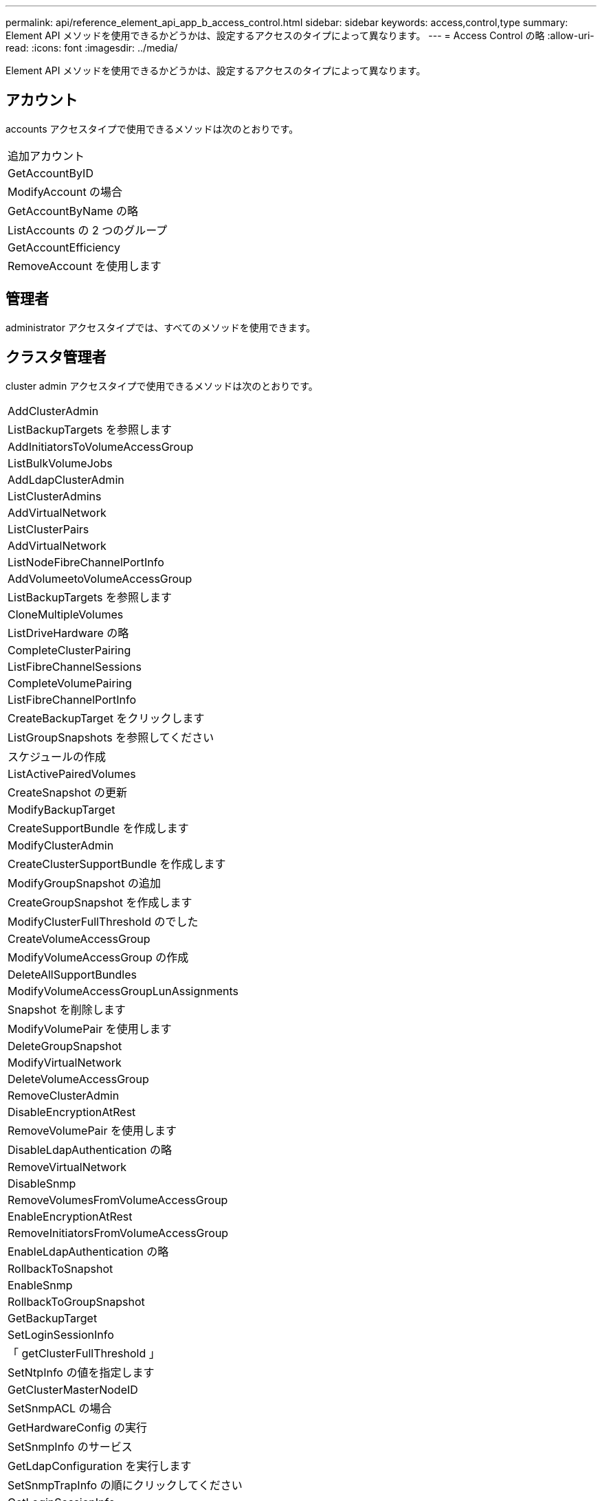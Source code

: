 ---
permalink: api/reference_element_api_app_b_access_control.html 
sidebar: sidebar 
keywords: access,control,type 
summary: Element API メソッドを使用できるかどうかは、設定するアクセスのタイプによって異なります。 
---
= Access Control の略
:allow-uri-read: 
:icons: font
:imagesdir: ../media/


[role="lead"]
Element API メソッドを使用できるかどうかは、設定するアクセスのタイプによって異なります。



== アカウント

accounts アクセスタイプで使用できるメソッドは次のとおりです。

|===


 a| 
追加アカウント



 a| 
GetAccountByID



 a| 
ModifyAccount の場合



 a| 
GetAccountByName の略



 a| 
ListAccounts の 2 つのグループ



 a| 
GetAccountEfficiency



 a| 
RemoveAccount を使用します

|===


== 管理者

administrator アクセスタイプでは、すべてのメソッドを使用できます。



== クラスタ管理者

cluster admin アクセスタイプで使用できるメソッドは次のとおりです。

|===


 a| 
AddClusterAdmin



 a| 
ListBackupTargets を参照します



 a| 
AddInitiatorsToVolumeAccessGroup



 a| 
ListBulkVolumeJobs



 a| 
AddLdapClusterAdmin



 a| 
ListClusterAdmins



 a| 
AddVirtualNetwork



 a| 
ListClusterPairs



 a| 
AddVirtualNetwork



 a| 
ListNodeFibreChannelPortInfo



 a| 
AddVolumeetoVolumeAccessGroup



 a| 
ListBackupTargets を参照します



 a| 
CloneMultipleVolumes



 a| 
ListDriveHardware の略



 a| 
CompleteClusterPairing



 a| 
ListFibreChannelSessions



 a| 
CompleteVolumePairing



 a| 
ListFibreChannelPortInfo



 a| 
CreateBackupTarget をクリックします



 a| 
ListGroupSnapshots を参照してください



 a| 
スケジュールの作成



 a| 
ListActivePairedVolumes



 a| 
CreateSnapshot の更新



 a| 
ModifyBackupTarget



 a| 
CreateSupportBundle を作成します



 a| 
ModifyClusterAdmin



 a| 
CreateClusterSupportBundle を作成します



 a| 
ModifyGroupSnapshot の追加



 a| 
CreateGroupSnapshot を作成します



 a| 
ModifyClusterFullThreshold のでした



 a| 
CreateVolumeAccessGroup



 a| 
ModifyVolumeAccessGroup の作成



 a| 
DeleteAllSupportBundles



 a| 
ModifyVolumeAccessGroupLunAssignments



 a| 
Snapshot を削除します



 a| 
ModifyVolumePair を使用します



 a| 
DeleteGroupSnapshot



 a| 
ModifyVirtualNetwork



 a| 
DeleteVolumeAccessGroup



 a| 
RemoveClusterAdmin



 a| 
DisableEncryptionAtRest



 a| 
RemoveVolumePair を使用します



 a| 
DisableLdapAuthentication の略



 a| 
RemoveVirtualNetwork



 a| 
DisableSnmp



 a| 
RemoveVolumesFromVolumeAccessGroup



 a| 
EnableEncryptionAtRest



 a| 
RemoveInitiatorsFromVolumeAccessGroup



 a| 
EnableLdapAuthentication の略



 a| 
RollbackToSnapshot



 a| 
EnableSnmp



 a| 
RollbackToGroupSnapshot



 a| 
GetBackupTarget



 a| 
SetLoginSessionInfo



 a| 
「 getClusterFullThreshold 」



 a| 
SetNtpInfo の値を指定します



 a| 
GetClusterMasterNodeID



 a| 
SetSnmpACL の場合



 a| 
GetHardwareConfig の実行



 a| 
SetSnmpInfo のサービス



 a| 
GetLdapConfiguration を実行します



 a| 
SetSnmpTrapInfo の順にクリックしてください



 a| 
GetLoginSessionInfo



 a| 
SetRemoteLoggingHosts



 a| 
GetNtpInfo を使用します



 a| 
シャットダウン



 a| 
GetNvramInfo をクリックします



 a| 
StartBulkVolumeRead



 a| 
GetRawStats



 a| 
StartBulkVolumeWrite



 a| 
GetSnmpACL を追加します



 a| 
StartClusterPairing を参照してください



 a| 
GetVolumeAccessGroupEfficiency の更新



 a| 
StartVolumePairing を参照してください



 a| 
GetVolumeAccessLunAssignments というエラーが発生しました



 a| 
TestLdapAuthentication の略



 a| 
GetVirtualNetwork



 a| 

|===


== ドライブ

drives アクセスタイプで使用できるメソッドは次のとおりです。

|===


 a| 
ListDrives の 2 つのメソッド



 a| 
RemoveDrives の 2 つのコマンド



 a| 
AddDrives



 a| 
SecureEraseDrives の 2 つの特長を説明

|===


== ノード

nodes アクセスタイプで使用できるメソッドは次のとおりです。

|===


 a| 
AddNodes



 a| 
ListPendingNodes



 a| 
ListActiveNodes



 a| 
RemoveNodes

|===


== 読み取り

read アクセスタイプで使用できるメソッドは次のとおりです。

|===


 a| 
GetAccountByID



 a| 
ListCloneJobs



 a| 
GetAccountByName の略



 a| 
ListDeletedVolumes の場合



 a| 
GetAsyncResult



 a| 
ListDriveHardware の略



 a| 
GetClusterCapacity



 a| 
ListDrives の 2 つのメソッド



 a| 
GetDefaultQoS の設定



 a| 
ListEvents の場合



 a| 
GetDriveStats



 a| 
ListISCSISessions



 a| 
GetSoftwareUpgrade



 a| 
ListPendingNodes



 a| 
GetVolumeStats



 a| 
ListSyncJobs



 a| 
ListAccounts の 2 つのグループ



 a| 
ListVolumeAccessGroups の実行



 a| 
ListActiveNodes



 a| 
ListVolumeStatsByAccount



 a| 
ListActiveNodes



 a| 
ListVolumeStatsByVolume を参照してください



 a| 
ListActiveVolumes の場合



 a| 
ListVolumeStatsByVolumeAccessGroup



 a| 
ListAllNodes



 a| 
ListVolumesForAccount を実行します



 a| 
ListBackupTargets を参照します

|===


== レポート作成

reporting アクセスタイプで使用できるメソッドは次のとおりです。

|===


 a| 
ClearClusterFaults



 a| 
GetVolumeEfficiency を使用します



 a| 
GetAccountEfficiency



 a| 
GetVolumeStats



 a| 
GetClusterCapacity



 a| 
ListCloneJobs



 a| 
GetClusterHardwareInfo



 a| 
ListClusterFaults



 a| 
GetClusterInfo を使用します



 a| 
ListClusterPairs



 a| 
GetClusterMasterNodeID



 a| 
ListDriveHardware の略



 a| 
GetClusterStats から参照できます



 a| 
ListEvents の場合



 a| 
GetDriveHardwareInfo



 a| 
ListISCSISessions



 a| 
GetDriveStats



 a| 
ListSchedules （リストスケジュール



 a| 
GetNetworkConfig （ GetNetworkConfig ）



 a| 
ListServices の場合



 a| 
GetNodeHardwareInfo



 a| 
ListSyncJobs



 a| 
GetNodeStats



 a| 
ListVirtualNetworks のように指定します



 a| 
GetSnmpInfo を追加します



 a| 
ListVolumeStatsByAccount



 a| 
GetSnmpTrapInfo をクリックします



 a| 
ListVolumeStatsByVolume を参照してください



 a| 
GetVolumeAccessGroupEfficiency の更新



 a| 
ListVolumeStatsByVolumeAccessGroup

|===


== リポジトリ

repositories アクセスタイプでは、 ListAllNodes メソッドを使用できます。



== 個のボリューム

volumes アクセスタイプで使用できるメソッドは次のとおりです。

|===


 a| 
CreateVolume を使用します



 a| 
DeleteVolume



 a| 
ModifyBackupTarget



 a| 
CloneVolume



 a| 
DeleteVolumePairing



 a| 
ModifyVolumes の場合に使用でき



 a| 
CloneMultipleVolumes



 a| 
GetBackupTarget



 a| 
ModifyVolumePair を使用します



 a| 
CreateBackupTarget をクリックします



 a| 
GetDefaultQoS の設定



 a| 
PurgeDeletedVolume のこと



 a| 
CreateSnapshot の更新



 a| 
ListActiveVolumes の場合



 a| 
RemoveBackupTarget



 a| 
CreateGroupSnapshot を作成します



 a| 
ListBackupTarget を参照してください



 a| 
RemoveVolumePair を使用します



 a| 
CompleteVolumePairing



 a| 
ListGroupSnapshots を参照してください



 a| 
RestoreDeletedVolume



 a| 
CloneMultipleVolumes



 a| 
ListVolumesForAccount を実行します



 a| 
RollbackToGroupSnapshot



 a| 
DeleteGroupSnapshot



 a| 
ListDeletedVolumes の場合



 a| 
RollbackToSnapshot



 a| 
Snapshot を削除します



 a| 
ListGroupSnapshots を参照してください



 a| 
StartBulkVolumeRead



 a| 
StartBulkVolumeWrite



 a| 
StartVolumePairing を参照してください



 a| 
UpdateBulkVolumeStatus

|===


== 書き込み

write アクセスタイプで使用できるメソッドは次のとおりです。

|===


 a| 
AddDrives



 a| 
RemoveNodes



 a| 
AddNodes



 a| 
RemoveAccount を使用します



 a| 
追加アカウント



 a| 
RemoveVolumesFromVolumeAccessGroup



 a| 
AddVolumeToVolumeAccessGroup



 a| 
RemoveInitiatorsFromVolumeAccessGroup



 a| 
AddInitiatorsToVolumeAccessGroup



 a| 
DeleteVolumeAccessGroup



 a| 
CreateVolumeAccessGroup



 a| 
DeleteVolume



 a| 
ModifyVolumeAccessGroup の作成



 a| 
RestoreDeletedVolume



 a| 
ModifyAccount の場合



 a| 
PurgeDeletedVolume のこと



 a| 
CreateVolume を使用します



 a| 
ModifyVolume の追加



 a| 
CloneVolume



 a| 
GetAsyncResult



 a| 
RemoveDrives の 2 つのコマンド

|===
